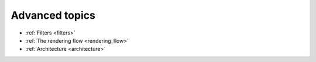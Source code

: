 Advanced topics
---------------

- :ref:`Filters <filters>`
- :ref:`The rendering flow <rendering_flow>`
- :ref:`Architecture <architecture>`
